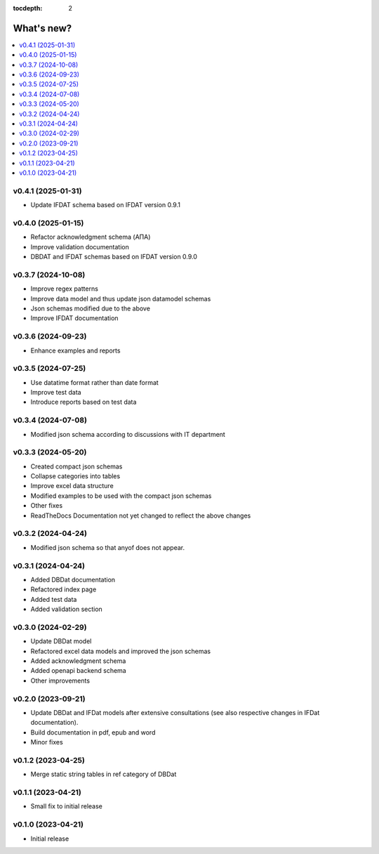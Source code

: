 :tocdepth: 2

What's new?
===========

.. contents::
   :local:
   :backlinks: none
   :depth: 1

.. Next release
.. ============
v0.4.1 (2025-01-31)
-------------------
* Update IFDAT schema based on IFDAT version 0.9.1

v0.4.0 (2025-01-15)
-------------------
* Refactor acknowledgment schema (ΑΠΑ)
* Improve validation documentation
* DBDAT and IFDAT schemas based on IFDAT version 0.9.0

v0.3.7 (2024-10-08)
-------------------
* Improve regex patterns
* Improve data model and thus update json datamodel schemas
* Json schemas modified due to the above
* Improve IFDAT documentation

v0.3.6 (2024-09-23)
-------------------

* Enhance examples and reports 

v0.3.5 (2024-07-25)
-------------------

* Use datatime format rather than date format 
* Improve test data 
* Introduce reports based on test data

v0.3.4 (2024-07-08)
-------------------

* Modified json schema according to discussions with IT department

v0.3.3 (2024-05-20)
-------------------
* Created compact json schemas
* Collapse categories into tables
* Improve excel data structure
* Modified examples to be used with the compact json schemas
* Other fixes
* ReadTheDocs Documentation not yet changed to reflect the above changes 

v0.3.2 (2024-04-24)
-------------------

* Modified json schema so that anyof does not appear.

v0.3.1 (2024-04-24)
-------------------

* Added DBDat documentation
* Refactored index page
* Added test data
* Added validation section

v0.3.0 (2024-02-29)
-------------------

* Update DBDat model
* Refactored excel data models and improved the json schemas
* Added acknowledgment schema
* Added openapi backend schema
* Other improvements

v0.2.0 (2023-09-21)
-------------------

* Update DBDat and IFDat models after extensive consultations (see also respective changes in IFDat documentation).
* Build documentation in pdf, epub and word
* Minor fixes

v0.1.2 (2023-04-25)
-------------------

* Merge static string tables in ref category of DBDat

v0.1.1 (2023-04-21)
-------------------

* Small fix to initial release

v0.1.0 (2023-04-21)
-------------------

* Initial release
